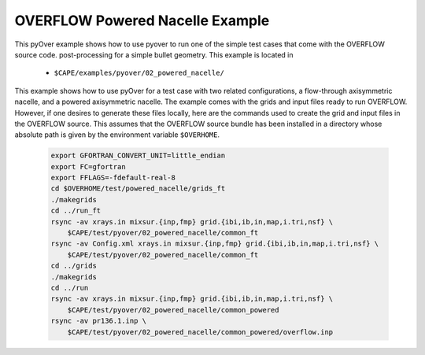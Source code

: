 
.. _pyover-example-powered-nacelle:

--------------------------------
OVERFLOW Powered Nacelle Example
--------------------------------

This pyOver example shows how to use pyover to run one of the simple
test cases that come with the OVERFLOW source code. 
post-processing for a simple bullet geometry.  This example is located in 

    * ``$CAPE/examples/pyover/02_powered_nacelle/``

This example shows how to use pyOver for a test case with two related
configurations, a flow-through axisymmetric nacelle, and a powered axisymmetric
nacelle.  The example comes with the grids and input files ready to run
OVERFLOW. However, if one desires to generate these files locally, here are
the commands used to create the grid and input files in the OVERFLOW source.
This assumes that the OVERFLOW source bundle has been installed in a directory
whose absolute path is given by the environment variable ``$OVERHOME``.

  .. code-block:: bash

    export GFORTRAN_CONVERT_UNIT=little_endian
    export FC=gfortran
    export FFLAGS=-fdefault-real-8
    cd $OVERHOME/test/powered_nacelle/grids_ft
    ./makegrids
    cd ../run_ft
    rsync -av xrays.in mixsur.{inp,fmp} grid.{ibi,ib,in,map,i.tri,nsf} \
        $CAPE/test/pyover/02_powered_nacelle/common_ft
    rsync -av Config.xml xrays.in mixsur.{inp,fmp} grid.{ibi,ib,in,map,i.tri,nsf} \
        $CAPE/test/pyover/02_powered_nacelle/common_ft
    cd ../grids
    ./makegrids
    cd ../run
    rsync -av xrays.in mixsur.{inp,fmp} grid.{ibi,ib,in,map,i.tri,nsf} \
        $CAPE/test/pyover/02_powered_nacelle/common_powered
    rsync -av pr136.1.inp \
        $CAPE/test/pyover/02_powered_nacelle/common_powered/overflow.inp



